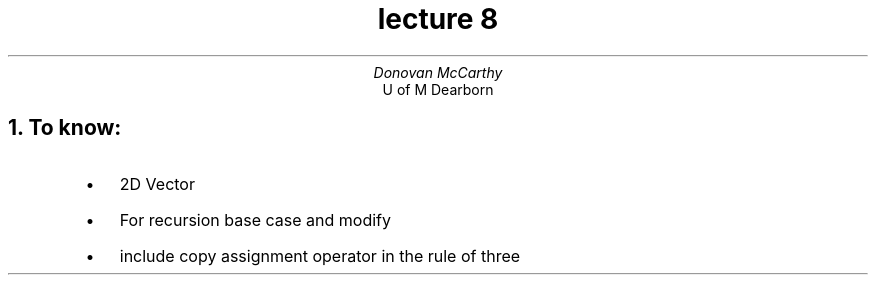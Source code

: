 .DA
.TL 
lecture 8
.AU
Donovan McCarthy 
.AI
U of M Dearborn 
.NH 
To know:
.RS
.IP \[bu] 2
2D Vector 
.IP \[bu]
For recursion base case and modify
.IP \[bu]
include copy assignment operator in the rule of three
.RE

